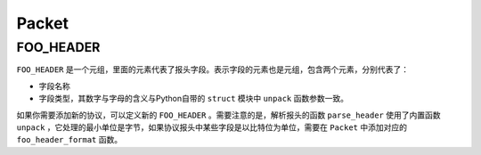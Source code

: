 Packet
========

FOO_HEADER
------------

``FOO_HEADER`` 是一个元组，里面的元素代表了报头字段。表示字段的元素也是元组，包含两个元素，分别代表了：

+ 字段名称
+ 字段类型，其数字与字母的含义与Python自带的 ``struct`` 模块中 ``unpack`` 函数参数一致。

如果你需要添加新的协议，可以定义新的 ``FOO_HEADER`` 。需要注意的是，解析报头的函数 ``parse_header`` 使用了内置函数 ``unpack`` ，它处理的最小单位是字节，如果协议报头中某些字段是以比特位为单位，需要在 ``Packet`` 中添加对应的 ``foo_header_format`` 函数。
